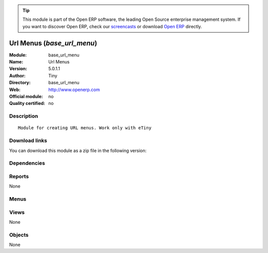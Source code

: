 
.. i18n: .. module:: base_url_menu
.. i18n:     :synopsis: Url Menus 
.. i18n:     :noindex:
.. i18n: .. 

.. module:: base_url_menu
    :synopsis: Url Menus 
    :noindex:
.. 

.. i18n: .. raw:: html
.. i18n: 
.. i18n:       <br />
.. i18n:     <link rel="stylesheet" href="../_static/hide_objects_in_sidebar.css" type="text/css" />

.. raw:: html

      <br />
    <link rel="stylesheet" href="../_static/hide_objects_in_sidebar.css" type="text/css" />

.. i18n: .. tip:: This module is part of the Open ERP software, the leading Open Source 
.. i18n:   enterprise management system. If you want to discover Open ERP, check our 
.. i18n:   `screencasts <http://openerp.tv>`_ or download 
.. i18n:   `Open ERP <http://openerp.com>`_ directly.

.. tip:: This module is part of the Open ERP software, the leading Open Source 
  enterprise management system. If you want to discover Open ERP, check our 
  `screencasts <http://openerp.tv>`_ or download 
  `Open ERP <http://openerp.com>`_ directly.

.. i18n: .. raw:: html
.. i18n: 
.. i18n:     <div class="js-kit-rating" title="" permalink="" standalone="yes" path="/base_url_menu"></div>
.. i18n:     <script src="http://js-kit.com/ratings.js"></script>

.. raw:: html

    <div class="js-kit-rating" title="" permalink="" standalone="yes" path="/base_url_menu"></div>
    <script src="http://js-kit.com/ratings.js"></script>

.. i18n: Url Menus (*base_url_menu*)
.. i18n: ===========================
.. i18n: :Module: base_url_menu
.. i18n: :Name: Url Menus
.. i18n: :Version: 5.0.1.1
.. i18n: :Author: Tiny
.. i18n: :Directory: base_url_menu
.. i18n: :Web: http://www.openerp.com
.. i18n: :Official module: no
.. i18n: :Quality certified: no

Url Menus (*base_url_menu*)
===========================
:Module: base_url_menu
:Name: Url Menus
:Version: 5.0.1.1
:Author: Tiny
:Directory: base_url_menu
:Web: http://www.openerp.com
:Official module: no
:Quality certified: no

.. i18n: Description
.. i18n: -----------

Description
-----------

.. i18n: ::
.. i18n: 
.. i18n:   Module for creating URL menus. Work only with eTiny

::

  Module for creating URL menus. Work only with eTiny

.. i18n: Download links
.. i18n: --------------

Download links
--------------

.. i18n: You can download this module as a zip file in the following version:

You can download this module as a zip file in the following version:

.. i18n:   * `trunk <http://www.openerp.com/download/modules/trunk/base_url_menu.zip>`_

  * `trunk <http://www.openerp.com/download/modules/trunk/base_url_menu.zip>`_

.. i18n: Dependencies
.. i18n: ------------

Dependencies
------------

.. i18n:  * :mod:`base`

 * :mod:`base`

.. i18n: Reports
.. i18n: -------

Reports
-------

.. i18n: None

None

.. i18n: Menus
.. i18n: -------

Menus
-------

.. i18n:  * Administration/Customization/Menu Management
.. i18n:  * Administration/Customization/Menu Management/Create a menu that links to an URL

 * Administration/Customization/Menu Management
 * Administration/Customization/Menu Management/Create a menu that links to an URL

.. i18n: Views
.. i18n: -----

Views
-----

.. i18n: None

None

.. i18n: Objects
.. i18n: -------

Objects
-------

.. i18n: None

None
